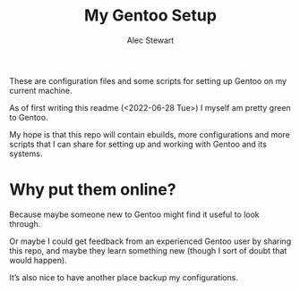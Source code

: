 #+TITLE: My Gentoo Setup
#+AUTHOR: Alec Stewart

These are configuration files and some scripts for setting up Gentoo
on my current machine.

As of first writing this readme (<2022-06-28 Tue>) I myself am pretty green to Gentoo.

My hope is that this repo will contain ebuilds, more configurations and more scripts that I can
share for setting up and working with Gentoo and its systems.

* Why put them online?

Because maybe someone new to Gentoo might find it useful to look through.

Or maybe I could get feedback from an experienced Gentoo user by sharing this repo, and maybe they
learn something new (though I sort of doubt that would happen).

It’s also nice to have another place backup my configurations.
